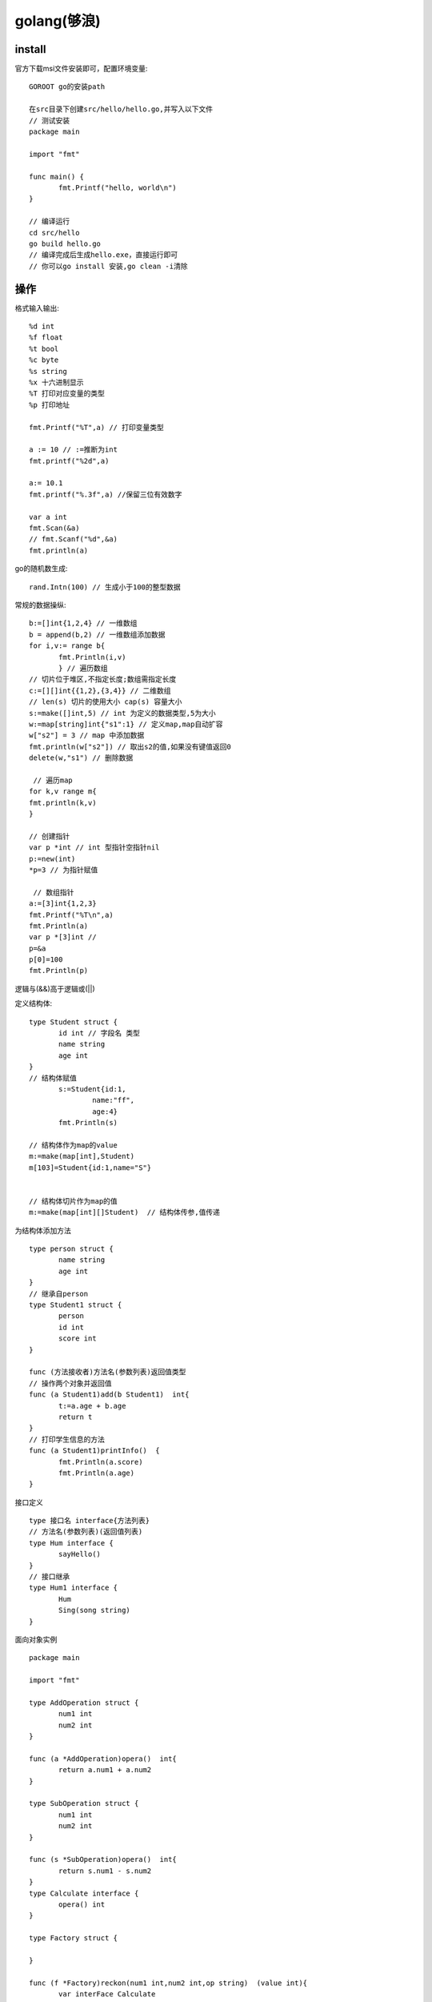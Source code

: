 golang(够浪)
===========================

install
------------

官方下载msi文件安装即可，配置环境变量::

 GOROOT go的安装path

 在src目录下创建src/hello/hello.go,并写入以下文件
 // 测试安装
 package main

 import "fmt"

 func main() {
	fmt.Printf("hello, world\n")
 }

 // 编译运行
 cd src/hello
 go build hello.go
 // 编译完成后生成hello.exe，直接运行即可
 // 你可以go install 安装,go clean -i清除

操作
-------------------

格式输入输出::
 
 %d int
 %f float
 %t bool
 %c byte
 %s string
 %x 十六进制显示
 %T 打印对应变量的类型
 %p 打印地址
 
 fmt.Printf("%T",a) // 打印变量类型

 a := 10 // :=推断为int
 fmt.printf("%2d",a)

 a:= 10.1
 fmt.printf("%.3f",a) //保留三位有效数字

 var a int
 fmt.Scan(&a)
 // fmt.Scanf("%d",&a)
 fmt.println(a)

go的随机数生成::
 
 rand.Intn(100) // 生成小于100的整型数据

常规的数据操纵::
 
 b:=[]int{1,2,4} // 一维数组
 b = append(b,2) // 一维数组添加数据
 for i,v:= range b{
	fmt.Println(i,v)
	} // 遍历数组
 // 切片位于堆区,不指定长度;数组需指定长度
 c:=[][]int{{1,2},{3,4}} // 二维数组
 // len(s) 切片的使用大小 cap(s) 容量大小
 s:=make([]int,5) // int 为定义的数据类型,5为大小
 w:=map[string]int{"s1":1} // 定义map,map自动扩容
 w["s2"] = 3 // map 中添加数据
 fmt.println(w["s2"]) // 取出s2的值,如果没有键值返回0
 delete(w,"s1") // 删除数据

  // 遍历map
 for k,v range m{
 fmt.println(k,v)
 }

 // 创建指针
 var p *int // int 型指针空指针nil
 p:=new(int)
 *p=3 // 为指针赋值

  // 数组指针
 a:=[3]int{1,2,3}
 fmt.Printf("%T\n",a)
 fmt.Println(a)
 var p *[3]int // 
 p=&a
 p[0]=100
 fmt.Println(p)



逻辑与(&&)高于逻辑或(||)

定义结构体::

 type Student struct {
	id int // 字段名 类型
	name string
	age int
 }
 // 结构体赋值
 	s:=Student{id:1,
		name:"ff",
		age:4}
	fmt.Println(s)

 // 结构体作为map的value
 m:=make(map[int],Student)
 m[103]=Student{id:1,name="S"}


 // 结构体切片作为map的值
 m:=make(map[int][]Student)  // 结构体传参,值传递


|  为结构体添加方法
::
 
 type person struct {
	name string
	age int
 }
 // 继承自person
 type Student1 struct {
	person
	id int
	score int
 }
 
 func (方法接收者)方法名(参数列表)返回值类型
 // 操作两个对象并返回值
 func (a Student1)add(b Student1)  int{
	t:=a.age + b.age
	return t
 }
 // 打印学生信息的方法
 func (a Student1)printInfo()  {
	fmt.Println(a.score)
	fmt.Println(a.age)
 }

|  接口定义
::

 type 接口名 interface{方法列表}
 // 方法名(参数列表)(返回值列表)
 type Hum interface {
	sayHello()
 }
 // 接口继承
 type Hum1 interface {
	Hum
	Sing(song string)
 }

|  面向对象实例
::

 package main

 import "fmt"

 type AddOperation struct {
	num1 int
	num2 int
 }

 func (a *AddOperation)opera()  int{
	return a.num1 + a.num2
 }

 type SubOperation struct {
	num1 int
	num2 int
 }

 func (s *SubOperation)opera()  int{
	return s.num1 - s.num2
 }
 type Calculate interface {
	opera() int
 }

 type Factory struct {

 }

 func (f *Factory)reckon(num1 int,num2 int,op string)  (value int){
	var interFace Calculate
	switch op {
	case "+":
		a:=AddOperation{num1,num2}
		interFace=&a
	case "-":
		a:=SubOperation{num1,num2}
		interFace=&a
	}
	//value = interFace.opera()
	value = Fs(interFace) // 多态实现
	return

 }
 // 多态
 func Fs(o Calculate)  int{
	return o.opera()
 }

 func main() {
	var s Factory
	d:=s.reckon(7,2,"-")
	fmt.Println("rsult is ",d)
 }


 // 类型断言
 	arr:=make([]interface{},3)
	arr[0] = 1
	arr[1] = "2"
	arr[2] = "hello"
	for i,v :=range arr{
		fmt.Println(i)
		d,ok:=v.(int) // 进行类型断言
		if ok{
			fmt.Println(d,"is int")
		}else {
			fmt.Println("is not a int")
		}
	}



管道
----------------------

channel::

 定义channel
 // 无缓冲channel
 channel := make(chan string) // string 为类型chinnel传输类型
 // 有缓冲channel 
 channel1 := make(chan string,5) // 缓冲区有五个数据
 go func() {channel <- "hello"}()
 str := <-channel
 fmt.Println(str)
 // 无缓冲通道,通道容量为0,应用于两个go程,同步
 // 有缓冲通道,通道容量非0,应用于两个go程,异步
 // 无缓冲通道关闭后,读端无法读到数据
 // 有缓冲通道关闭后,读端可以读到缓存数据
 // 单向写channel var sendch chan <- int make(chan <- int)
 // 单向读channel var sendch <- chan int make(<-chan int)


函数定义
---------------------

函数的定义及参数传递::

 func test1(a ...int)  {
	fmt.Println(a)
 }

 func RandValue(args ...int)  {
	fmt.Println(args[1:])
	test1(args[:]...) // 传递不定参数

 func main(){
 	RandValue(1,4,3,2) // 传递不定参数
 }


生成ras并写文件::

 func GenerateRsaKey(keySize int) {
	// 1. 使用rsa中的GenerateKey方法生成私钥
	privateKey, err := rsa.GenerateKey(rand.Reader, keySize)
	if err != nil {
		panic(err)
	}
	// 2. 通过x509标准将得到的ras私钥序列化为ASN.1 的 DER编码字符串
	derText := x509.MarshalPKCS1PrivateKey(privateKey)
	// 3. 要组织一个pem.Block(base64编码)
	block := pem.Block{
		Type : "rsa private key", // 这个地方写个字符串就行
		Bytes : derText,
	}
	// 4. pem编码
	file, err := os.Create("private.pem")
	if err != nil {
		panic(err)
	}
	pem.Encode(file, &block)
	file.Close()

	// ============ 公钥 ==========
	// 1. 从私钥中取出公钥

	publicKey := privateKey.PublicKey
	// 2. 使用x509标准序列化
	derstream, err := x509.MarshalPKIXPublicKey(&publicKey)
	if err != nil {
		panic(err)
	}
	// 3. 将得到的数据放到pem.Block中
	block = pem.Block{
		Type : "rsa public key",
		Bytes : derstream,
	}
	// 4. pem编码
	file, err  = os.Create("public.pem")
	if err != nil {
		panic(err)
	}
	pem.Encode(file, &block)
	file.Close()

| 错误处理::

1. defer func() // 延时调用
2. defer func() {recover()}() // recover 拦截panic错误,错误发生前使用
   - 捕获错误 err:=recover()
3. errors.New() // 返回错误信息


